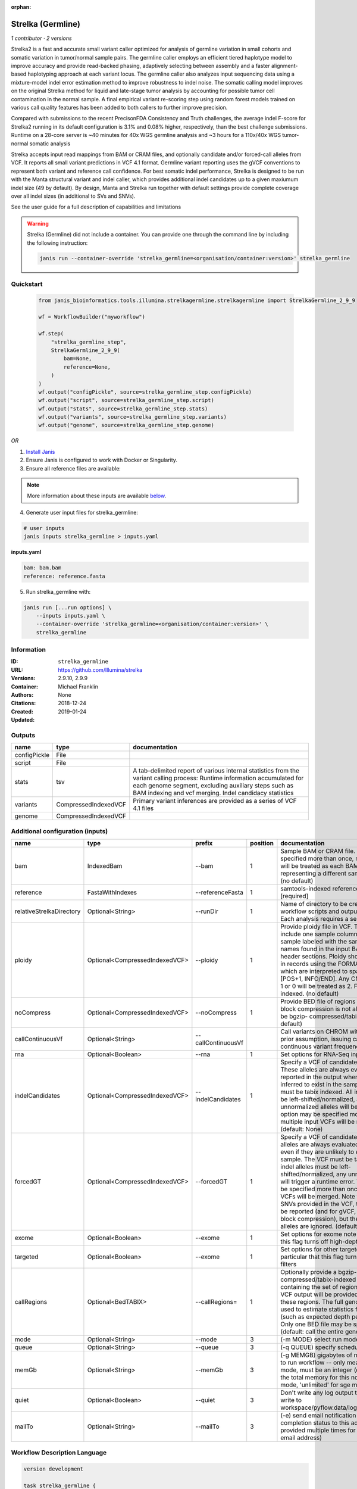 :orphan:

Strelka (Germline)
=====================================

*1 contributor · 2 versions*

Strelka2 is a fast and accurate small variant caller optimized for analysis of germline variation 
in small cohorts and somatic variation in tumor/normal sample pairs. The germline caller employs 
an efficient tiered haplotype model to improve accuracy and provide read-backed phasing, adaptively 
selecting between assembly and a faster alignment-based haplotyping approach at each variant locus. 
The germline caller also analyzes input sequencing data using a mixture-model indel error estimation 
method to improve robustness to indel noise. The somatic calling model improves on the original 
Strelka method for liquid and late-stage tumor analysis by accounting for possible tumor cell 
contamination in the normal sample. A final empirical variant re-scoring step using random forest 
models trained on various call quality features has been added to both callers to further improve precision.

Compared with submissions to the recent PrecisonFDA Consistency and Truth challenges, the average 
indel F-score for Strelka2 running in its default configuration is 3.1% and 0.08% higher, respectively, 
than the best challenge submissions. Runtime on a 28-core server is ~40 minutes for 40x WGS germline 
analysis and ~3 hours for a 110x/40x WGS tumor-normal somatic analysis

Strelka accepts input read mappings from BAM or CRAM files, and optionally candidate and/or forced-call 
alleles from VCF. It reports all small variant predictions in VCF 4.1 format. Germline variant 
reporting uses the gVCF conventions to represent both variant and reference call confidence. 
For best somatic indel performance, Strelka is designed to be run with the Manta structural variant 
and indel caller, which provides additional indel candidates up to a given maxiumum indel size 
(49 by default). By design, Manta and Strelka run together with default settings provide complete 
coverage over all indel sizes (in additional to SVs and SNVs). 

See the user guide for a full description of capabilities and limitations

.. warning::

   Strelka (Germline) did not include a container. You can provide one through the command line by including
   the following instruction:

   .. code-block:: bash

      janis run --container-override 'strelka_germline=<organisation/container:version>' strelka_germline
    
Quickstart
-----------

    .. code-block:: python

       from janis_bioinformatics.tools.illumina.strelkagermline.strelkagermline import StrelkaGermline_2_9_9

       wf = WorkflowBuilder("myworkflow")

       wf.step(
           "strelka_germline_step",
           StrelkaGermline_2_9_9(
               bam=None,
               reference=None,
           )
       )
       wf.output("configPickle", source=strelka_germline_step.configPickle)
       wf.output("script", source=strelka_germline_step.script)
       wf.output("stats", source=strelka_germline_step.stats)
       wf.output("variants", source=strelka_germline_step.variants)
       wf.output("genome", source=strelka_germline_step.genome)
    

*OR*

1. `Install Janis </tutorials/tutorial0.html>`_

2. Ensure Janis is configured to work with Docker or Singularity.

3. Ensure all reference files are available:

.. note:: 

   More information about these inputs are available `below <#additional-configuration-inputs>`_.



4. Generate user input files for strelka_germline:

.. code-block:: bash

   # user inputs
   janis inputs strelka_germline > inputs.yaml



**inputs.yaml**

.. code-block:: yaml

       bam: bam.bam
       reference: reference.fasta




5. Run strelka_germline with:

.. code-block:: bash

   janis run [...run options] \
       --inputs inputs.yaml \
       --container-override 'strelka_germline=<organisation/container:version>' \
       strelka_germline





Information
------------

:ID: ``strelka_germline``
:URL: `https://github.com/Illumina/strelka <https://github.com/Illumina/strelka>`_
:Versions: 2.9.10, 2.9.9
:Container: 
:Authors: Michael Franklin
:Citations: None
:Created: 2018-12-24
:Updated: 2019-01-24


Outputs
-----------

============  ====================  ===========================================================================================================================================================================================================================================
name          type                  documentation
============  ====================  ===========================================================================================================================================================================================================================================
configPickle  File
script        File
stats         tsv                   A tab-delimited report of various internal statistics from the variant calling process: Runtime information accumulated for each genome segment, excluding auxiliary steps such as BAM indexing and vcf merging. Indel candidacy statistics
variants      CompressedIndexedVCF  Primary variant inferences are provided as a series of VCF 4.1 files
genome        CompressedIndexedVCF
============  ====================  ===========================================================================================================================================================================================================================================


Additional configuration (inputs)
---------------------------------

========================  ==============================  ==================  ==========  ====================================================================================================================================================================================================================================================================================================================================================================================================================================================================================================================================================
name                      type                            prefix                position  documentation
========================  ==============================  ==================  ==========  ====================================================================================================================================================================================================================================================================================================================================================================================================================================================================================================================================================
bam                       IndexedBam                      --bam                        1  Sample BAM or CRAM file. May be specified more than once, multiple inputs will be treated as each BAM file representing a different sample. [required] (no default)
reference                 FastaWithIndexes                --referenceFasta             1  samtools-indexed reference fasta file [required]
relativeStrelkaDirectory  Optional<String>                --runDir                     1  Name of directory to be created where all workflow scripts and output will be written. Each analysis requires a separate directory.
ploidy                    Optional<CompressedIndexedVCF>  --ploidy                     1  Provide ploidy file in VCF. The VCF should include one sample column per input sample labeled with the same sample names found in the input BAM/CRAM RG header sections. Ploidy should be provided in records using the FORMAT/CN field, which are interpreted to span the range [POS+1, INFO/END]. Any CN value besides 1 or 0 will be treated as 2. File must be tabix indexed. (no default)
noCompress                Optional<CompressedIndexedVCF>  --noCompress                 1  Provide BED file of regions where gVCF block compression is not allowed. File must be bgzip- compressed/tabix-indexed. (no default)
callContinuousVf          Optional<String>                --callContinuousVf              Call variants on CHROM without a ploidy prior assumption, issuing calls with continuous variant frequencies (no default)
rna                       Optional<Boolean>               --rna                        1  Set options for RNA-Seq input.
indelCandidates           Optional<CompressedIndexedVCF>  --indelCandidates            1  Specify a VCF of candidate indel alleles. These alleles are always evaluated but only reported in the output when they are inferred to exist in the sample. The VCF must be tabix indexed. All indel alleles must be left-shifted/normalized, any unnormalized alleles will be ignored. This option may be specified more than once, multiple input VCFs will be merged. (default: None)
forcedGT                  Optional<CompressedIndexedVCF>  --forcedGT                   1  Specify a VCF of candidate alleles. These alleles are always evaluated and reported even if they are unlikely to exist in the sample. The VCF must be tabix indexed. All indel alleles must be left- shifted/normalized, any unnormalized allele will trigger a runtime error. This option may be specified more than once, multiple input VCFs will be merged. Note that for any SNVs provided in the VCF, the SNV site will be reported (and for gVCF, excluded from block compression), but the specific SNV alleles are ignored. (default: None)
exome                     Optional<Boolean>               --exome                      1  Set options for exome note in particular that this flag turns off high-depth filters
targeted                  Optional<Boolean>               --exome                      1  Set options for other targeted input: note in particular that this flag turns off high-depth filters
callRegions               Optional<BedTABIX>              --callRegions=               1  Optionally provide a bgzip-compressed/tabix-indexed BED file containing the set of regions to call. No VCF output will be provided outside of these regions. The full genome will still be used to estimate statistics from the input (such as expected depth per chromosome). Only one BED file may be specified. (default: call the entire genome)
mode                      Optional<String>                --mode                       3  (-m MODE)  select run mode (local|sge)
queue                     Optional<String>                --queue                      3  (-q QUEUE) specify scheduler queue name
memGb                     Optional<String>                --memGb                      3  (-g MEMGB) gigabytes of memory available to run workflow -- only meaningful in local mode, must be an integer (default: Estimate the total memory for this node for local mode, 'unlimited' for sge mode)
quiet                     Optional<Boolean>               --quiet                      3  Don't write any log output to stderr (but still write to workspace/pyflow.data/logs/pyflow_log.txt)
mailTo                    Optional<String>                --mailTo                     3  (-e) send email notification of job completion status to this address (may be provided multiple times for more than one email address)
========================  ==============================  ==================  ==========  ====================================================================================================================================================================================================================================================================================================================================================================================================================================================================================================================================================

Workflow Description Language
------------------------------

.. code-block:: text

   version development

   task strelka_germline {
     input {
       Int? runtime_cpu
       Int? runtime_memory
       Int? runtime_seconds
       Int? runtime_disks
       File bam
       File bam_bai
       File reference
       File reference_fai
       File reference_amb
       File reference_ann
       File reference_bwt
       File reference_pac
       File reference_sa
       File reference_dict
       String? relativeStrelkaDirectory
       File? ploidy
       File? ploidy_tbi
       File? noCompress
       File? noCompress_tbi
       String? callContinuousVf
       Boolean? rna
       File? indelCandidates
       File? indelCandidates_tbi
       File? forcedGT
       File? forcedGT_tbi
       Boolean? exome
       Boolean? targeted
       File? callRegions
       File? callRegions_tbi
       String? mode
       String? queue
       String? memGb
       Boolean? quiet
       String? mailTo
     }
     command <<<
       set -e
        \
         ~{if defined(callContinuousVf) then ("--callContinuousVf '" + callContinuousVf + "'") else ""} \
         configureStrelkaGermlineWorkflow.py \
         --bam ~{bam} \
         --referenceFasta ~{reference} \
         ~{if defined(select_first([relativeStrelkaDirectory, "strelka_dir"])) then ("--runDir " + select_first([relativeStrelkaDirectory, "strelka_dir"])) else ''} \
         ~{if defined(ploidy) then ("--ploidy " + ploidy) else ''} \
         ~{if defined(noCompress) then ("--noCompress " + noCompress) else ''} \
         ~{if defined(rna) then "--rna" else ""} \
         ~{if defined(indelCandidates) then ("--indelCandidates " + indelCandidates) else ''} \
         ~{if defined(forcedGT) then ("--forcedGT " + forcedGT) else ''} \
         ~{if defined(exome) then "--exome" else ""} \
         ~{if defined(targeted) then "--exome" else ""} \
         ~{if defined(callRegions) then ("--callRegions='" + callRegions + "'") else ""} \
         ;~{select_first([relativeStrelkaDirectory, "strelka_dir"])}/runWorkflow.py \
         ~{if defined(select_first([mode, "local"])) then ("--mode " + select_first([mode, "local"])) else ''} \
         ~{if defined(queue) then ("--queue " + queue) else ''} \
         ~{if defined(memGb) then ("--memGb " + memGb) else ''} \
         ~{if defined(quiet) then "--quiet" else ""} \
         ~{if defined(mailTo) then ("--mailTo " + mailTo) else ''} \
         --jobs ~{select_first([runtime_cpu, 4, 1])}
     >>>
     runtime {
       cpu: select_first([runtime_cpu, 4, 1])
       disks: "local-disk ~{select_first([runtime_disks, 20])} SSD"
       docker: ""
       duration: select_first([runtime_seconds, 86400])
       memory: "~{select_first([runtime_memory, 4, 4])}G"
       preemptible: 2
     }
     output {
       File configPickle = (select_first([relativeStrelkaDirectory, "strelka_dir"]) + "/runWorkflow.py.config.pickle")
       File script = (select_first([relativeStrelkaDirectory, "strelka_dir"]) + "/runWorkflow.py")
       File stats = (select_first([relativeStrelkaDirectory, "strelka_dir"]) + "/results/stats/runStats.tsv")
       File variants = (select_first([relativeStrelkaDirectory, "strelka_dir"]) + "/results/variants/variants.vcf.gz")
       File variants_tbi = (select_first([relativeStrelkaDirectory, "strelka_dir"]) + "/results/variants/variants.vcf.gz") + ".tbi"
       File genome = (select_first([relativeStrelkaDirectory, "strelka_dir"]) + "/results/variants/genome.vcf.gz")
       File genome_tbi = (select_first([relativeStrelkaDirectory, "strelka_dir"]) + "/results/variants/genome.vcf.gz") + ".tbi"
     }
   }

Common Workflow Language
-------------------------

.. code-block:: text

   #!/usr/bin/env cwl-runner
   class: CommandLineTool
   cwlVersion: v1.0
   label: Strelka (Germline)
   doc: |-
     Strelka2 is a fast and accurate small variant caller optimized for analysis of germline variation 
     in small cohorts and somatic variation in tumor/normal sample pairs. The germline caller employs 
     an efficient tiered haplotype model to improve accuracy and provide read-backed phasing, adaptively 
     selecting between assembly and a faster alignment-based haplotyping approach at each variant locus. 
     The germline caller also analyzes input sequencing data using a mixture-model indel error estimation 
     method to improve robustness to indel noise. The somatic calling model improves on the original 
     Strelka method for liquid and late-stage tumor analysis by accounting for possible tumor cell 
     contamination in the normal sample. A final empirical variant re-scoring step using random forest 
     models trained on various call quality features has been added to both callers to further improve precision.

     Compared with submissions to the recent PrecisonFDA Consistency and Truth challenges, the average 
     indel F-score for Strelka2 running in its default configuration is 3.1% and 0.08% higher, respectively, 
     than the best challenge submissions. Runtime on a 28-core server is ~40 minutes for 40x WGS germline 
     analysis and ~3 hours for a 110x/40x WGS tumor-normal somatic analysis

     Strelka accepts input read mappings from BAM or CRAM files, and optionally candidate and/or forced-call 
     alleles from VCF. It reports all small variant predictions in VCF 4.1 format. Germline variant 
     reporting uses the gVCF conventions to represent both variant and reference call confidence. 
     For best somatic indel performance, Strelka is designed to be run with the Manta structural variant 
     and indel caller, which provides additional indel candidates up to a given maxiumum indel size 
     (49 by default). By design, Manta and Strelka run together with default settings provide complete 
     coverage over all indel sizes (in additional to SVs and SNVs). 

     See the user guide for a full description of capabilities and limitations

   requirements:
   - class: ShellCommandRequirement
   - class: InlineJavascriptRequirement
   - class: DockerRequirement
     dockerPull: ''

   inputs:
   - id: bam
     label: bam
     doc: |-
       Sample BAM or CRAM file. May be specified more than once, multiple inputs will be treated as each BAM file representing a different sample. [required] (no default)
     type: File
     secondaryFiles:
     - .bai
     inputBinding:
       prefix: --bam
       position: 1
       shellQuote: false
   - id: reference
     label: reference
     doc: samtools-indexed reference fasta file [required]
     type: File
     secondaryFiles:
     - .fai
     - .amb
     - .ann
     - .bwt
     - .pac
     - .sa
     - ^.dict
     inputBinding:
       prefix: --referenceFasta
       position: 1
       shellQuote: false
   - id: relativeStrelkaDirectory
     label: relativeStrelkaDirectory
     doc: |-
       Name of directory to be created where all workflow scripts and output will be written. Each analysis requires a separate directory.
     type: string
     default: strelka_dir
     inputBinding:
       prefix: --runDir
       position: 1
       shellQuote: false
   - id: ploidy
     label: ploidy
     doc: |-
       Provide ploidy file in VCF. The VCF should include one sample column per input sample labeled with the same sample names found in the input BAM/CRAM RG header sections. Ploidy should be provided in records using the FORMAT/CN field, which are interpreted to span the range [POS+1, INFO/END]. Any CN value besides 1 or 0 will be treated as 2. File must be tabix indexed. (no default)
     type:
     - File
     - 'null'
     secondaryFiles:
     - .tbi
     inputBinding:
       prefix: --ploidy
       position: 1
       shellQuote: false
   - id: noCompress
     label: noCompress
     doc: |-
       Provide BED file of regions where gVCF block compression is not allowed. File must be bgzip- compressed/tabix-indexed. (no default)
     type:
     - File
     - 'null'
     secondaryFiles:
     - .tbi
     inputBinding:
       prefix: --noCompress
       position: 1
       shellQuote: false
   - id: callContinuousVf
     label: callContinuousVf
     doc: |-
       Call variants on CHROM without a ploidy prior assumption, issuing calls with continuous variant frequencies (no default)
     type:
     - string
     - 'null'
     inputBinding:
       prefix: --callContinuousVf
   - id: rna
     label: rna
     doc: Set options for RNA-Seq input.
     type:
     - boolean
     - 'null'
     inputBinding:
       prefix: --rna
       position: 1
       shellQuote: false
   - id: indelCandidates
     label: indelCandidates
     doc: |-
       Specify a VCF of candidate indel alleles. These alleles are always evaluated but only reported in the output when they are inferred to exist in the sample. The VCF must be tabix indexed. All indel alleles must be left-shifted/normalized, any unnormalized alleles will be ignored. This option may be specified more than once, multiple input VCFs will be merged. (default: None)
     type:
     - File
     - 'null'
     secondaryFiles:
     - .tbi
     inputBinding:
       prefix: --indelCandidates
       position: 1
       shellQuote: false
   - id: forcedGT
     label: forcedGT
     doc: |-
       Specify a VCF of candidate alleles. These alleles are always evaluated and reported even if they are unlikely to exist in the sample. The VCF must be tabix indexed. All indel alleles must be left- shifted/normalized, any unnormalized allele will trigger a runtime error. This option may be specified more than once, multiple input VCFs will be merged. Note that for any SNVs provided in the VCF, the SNV site will be reported (and for gVCF, excluded from block compression), but the specific SNV alleles are ignored. (default: None)
     type:
     - File
     - 'null'
     secondaryFiles:
     - .tbi
     inputBinding:
       prefix: --forcedGT
       position: 1
       shellQuote: false
   - id: exome
     label: exome
     doc: |-
       Set options for exome note in particular that this flag turns off high-depth filters
     type:
     - boolean
     - 'null'
     inputBinding:
       prefix: --exome
       position: 1
       shellQuote: false
   - id: targeted
     label: targeted
     doc: |-
       Set options for other targeted input: note in particular that this flag turns off high-depth filters
     type:
     - boolean
     - 'null'
     inputBinding:
       prefix: --exome
       position: 1
       shellQuote: false
   - id: callRegions
     label: callRegions
     doc: |-
       Optionally provide a bgzip-compressed/tabix-indexed BED file containing the set of regions to call. No VCF output will be provided outside of these regions. The full genome will still be used to estimate statistics from the input (such as expected depth per chromosome). Only one BED file may be specified. (default: call the entire genome)
     type:
     - File
     - 'null'
     secondaryFiles:
     - .tbi
     inputBinding:
       prefix: --callRegions=
       position: 1
       separate: false
   - id: mode
     label: mode
     doc: (-m MODE)  select run mode (local|sge)
     type: string
     default: local
     inputBinding:
       prefix: --mode
       position: 3
       shellQuote: false
   - id: queue
     label: queue
     doc: (-q QUEUE) specify scheduler queue name
     type:
     - string
     - 'null'
     inputBinding:
       prefix: --queue
       position: 3
       shellQuote: false
   - id: memGb
     label: memGb
     doc: |2-
        (-g MEMGB) gigabytes of memory available to run workflow -- only meaningful in local mode, must be an integer (default: Estimate the total memory for this node for local mode, 'unlimited' for sge mode)
     type:
     - string
     - 'null'
     inputBinding:
       prefix: --memGb
       position: 3
       shellQuote: false
   - id: quiet
     label: quiet
     doc: |-
       Don't write any log output to stderr (but still write to workspace/pyflow.data/logs/pyflow_log.txt)
     type:
     - boolean
     - 'null'
     inputBinding:
       prefix: --quiet
       position: 3
       shellQuote: false
   - id: mailTo
     label: mailTo
     doc: |-
       (-e) send email notification of job completion status to this address (may be provided multiple times for more than one email address)
     type:
     - string
     - 'null'
     inputBinding:
       prefix: --mailTo
       position: 3
       shellQuote: false

   outputs:
   - id: configPickle
     label: configPickle
     type: File
     outputBinding:
       glob: $((inputs.relativeStrelkaDirectory + "/runWorkflow.py.config.pickle"))
       outputEval: $((inputs.relativeStrelkaDirectory + "/runWorkflow.py.config.pickle"))
       loadContents: false
   - id: script
     label: script
     type: File
     outputBinding:
       glob: $((inputs.relativeStrelkaDirectory + "/runWorkflow.py"))
       outputEval: $((inputs.relativeStrelkaDirectory + "/runWorkflow.py"))
       loadContents: false
   - id: stats
     label: stats
     doc: |-
       A tab-delimited report of various internal statistics from the variant calling process: Runtime information accumulated for each genome segment, excluding auxiliary steps such as BAM indexing and vcf merging. Indel candidacy statistics
     type: File
     outputBinding:
       glob: $((inputs.relativeStrelkaDirectory + "/results/stats/runStats.tsv"))
       outputEval: $((inputs.relativeStrelkaDirectory + "/results/stats/runStats.tsv"))
       loadContents: false
   - id: variants
     label: variants
     doc: Primary variant inferences are provided as a series of VCF 4.1 files
     type: File
     secondaryFiles:
     - .tbi
     outputBinding:
       glob: $((inputs.relativeStrelkaDirectory + "/results/variants/variants.vcf.gz"))
       outputEval: $((inputs.relativeStrelkaDirectory + "/results/variants/variants.vcf.gz"))
       loadContents: false
   - id: genome
     label: genome
     type: File
     secondaryFiles:
     - .tbi
     outputBinding:
       glob: $((inputs.relativeStrelkaDirectory + "/results/variants/genome.vcf.gz"))
       outputEval: $((inputs.relativeStrelkaDirectory + "/results/variants/genome.vcf.gz"))
       loadContents: false
   stdout: _stdout
   stderr: _stderr
   arguments:
   - position: 0
     valueFrom: configureStrelkaGermlineWorkflow.py
     shellQuote: false
   - position: 2
     valueFrom: |-
       $(";{relativeStrelkaDirectory}/runWorkflow.py".replace(/\{relativeStrelkaDirectory\}/g, inputs.relativeStrelkaDirectory))
     shellQuote: false
   - prefix: --jobs
     position: 3
     valueFrom: |-
       $([inputs.runtime_cpu, 4, 1].filter(function (inner) { return inner != null })[0])
     shellQuote: false
   id: strelka_germline


